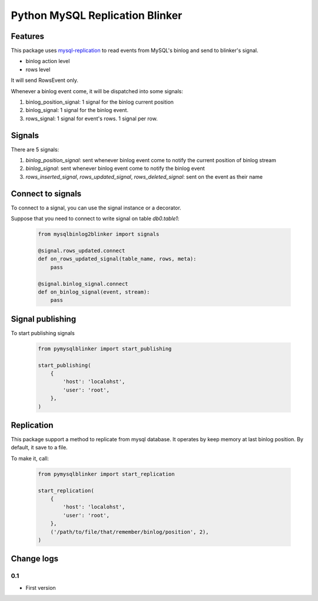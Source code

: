 Python MySQL Replication Blinker
================================

Features
--------

This package uses
`mysql-replication <https://github.com/noplay/python-mysql-replication>`__
to read events from MySQL's binlog and send to blinker's signal.

-  binlog action level
-  rows level

It will send RowsEvent only.

Whenever a binlog event come, it will be dispatched into some signals:

#. binlog\_position\_signal: 1 signal for the binlog current position
#. binlog\_signal: 1 signal for the binlog event.
#. rows\_signal: 1 signal for event's rows. 1 signal per row.


Signals
-------

There are 5 signals:

1. `binlog_position_signal`: sent whenever binlog event come to notify the
   current position of binlog stream
2. `binlog_signal`: sent whenever binlog event come to notify the binlog event
3. `rows_inserted_signal`, `rows_updated_signal`, `rows_deleted_signal`: sent
   on the event as their name


Connect to signals
------------------

To connect to a signal, you can use the signal instance or a decorator.

Suppose that you need to connect to write signal on table
*db0.table1*:

    .. code-block:: python

        from mysqlbinlog2blinker import signals

        @signal.rows_updated.connect
        def on_rows_updated_signal(table_name, rows, meta):
            pass

        @signal.binlog_signal.connect
        def on_binlog_signal(event, stream):
            pass

Signal publishing
-----------------

To start publishing signals

    .. code-block:: python

        from pymysqlblinker import start_publishing

        start_publishing(
            {
                'host': 'localohst',
                'user': 'root',
            },
        )

Replication
-----------

This package support a method to replicate from mysql database. It
operates by keep memory at last binlog position. By default, it save to a file.

To make it, call:

    .. code-block:: python

        from pymysqlblinker import start_replication

        start_replication(
            {
                'host': 'localohst',
                'user': 'root',
            },
            ('/path/to/file/that/remember/binlog/position', 2),
        )

Change logs
-----------

0.1
~~~

- First version